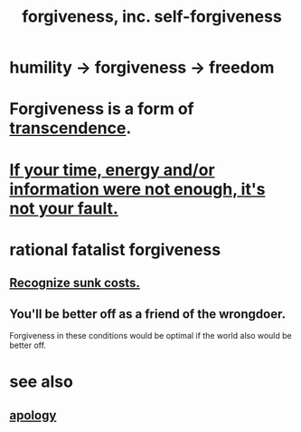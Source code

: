 :PROPERTIES:
:ID:       8647bcfc-d5ef-45c3-b6ad-fc7789f0fad2
:ROAM_ALIASES: forgiveness
:END:
#+title: forgiveness, inc. self-forgiveness
* humility -> forgiveness -> freedom
  :PROPERTIES:
  :ID:       26290712-1bf6-4d1a-bac6-37b9ea24e574
  :END:
* Forgiveness is a form of [[id:6e537826-402f-4254-a40a-652b31e2390a][transcendence]].
  :PROPERTIES:
  :ID:       5b9caf47-ff2f-4821-8476-2dee77d51ec4
  :END:
* [[id:58aa2e6d-e07c-4adb-bc53-c9a569084529][If your time, energy and/or information were not enough, it's not your fault.]]
* rational fatalist forgiveness
  :PROPERTIES:
  :ID:       831e6de2-9288-4fec-8a26-b3e6530a9067
  :END:
** [[id:413c6cce-ae3d-42c2-b2c8-c0b71ddbd935][Recognize sunk costs.]]
** You'll be better off as a friend of the wrongdoer.
   Forgiveness in these conditions would be optimal if
   the world also would be better off.
* see also
** [[id:4db238a2-d921-4383-9e18-76b93e80f67f][apology]]
